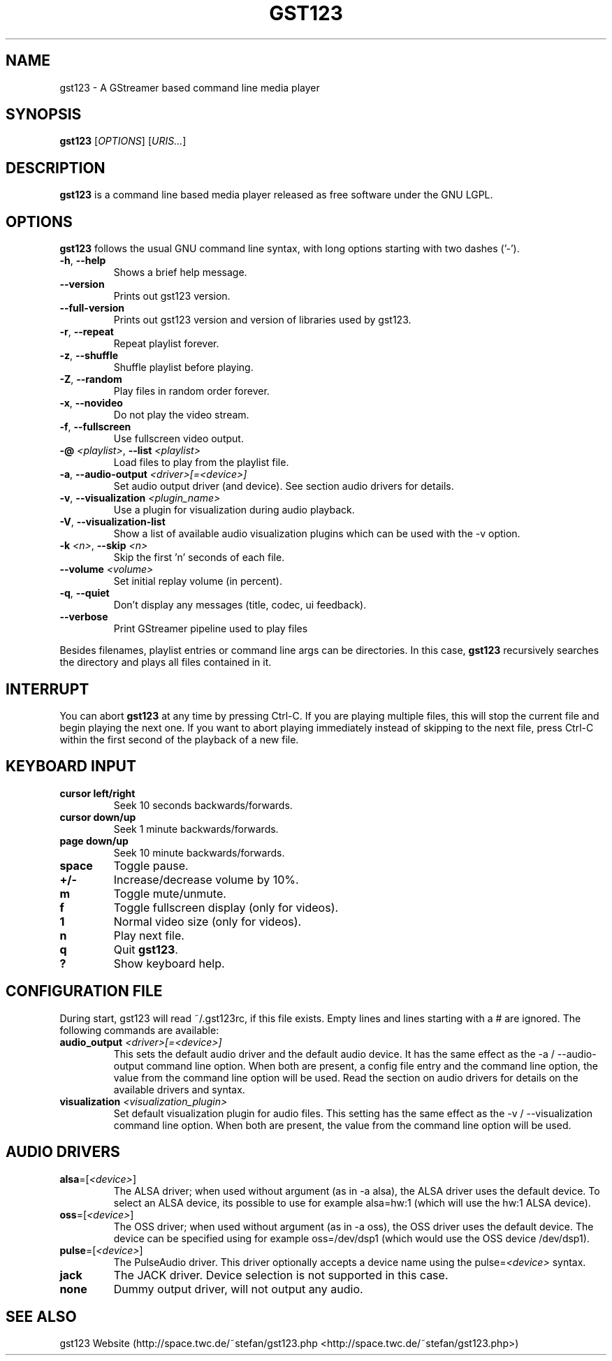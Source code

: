 .TH "GST123" "1" "2014\-06\-05" "Revision 996" "gst123 Manual Page"

.SH NAME

gst123 - A GStreamer based command line media player

.SH SYNOPSIS

\fBgst123\fR [\fIOPTIONS\fR] [\fIURIS...\fR]

.SH DESCRIPTION

\fBgst123\fR is a command line based media player released as free software under the GNU LGPL.

.SH OPTIONS

\fBgst123\fR follows the usual GNU command line syntax, with long options starting with two dashes ('-').
.TP
\fB-h\fR, \fB--help\fR
Shows a brief help message.
.PP
.TP
\fB--version\fR
Prints out gst123 version.
.PP
.TP
\fB--full-version\fR
Prints out gst123 version and version of libraries used by gst123.
.PP
.TP
\fB-r\fR, \fB--repeat\fR
Repeat playlist forever.
.PP
.TP
\fB-z\fR, \fB--shuffle\fR
Shuffle playlist before playing.
.PP
.TP
\fB-Z\fR, \fB--random\fR
Play files in random order forever.
.PP
.TP
\fB-x\fR, \fB--novideo\fR
Do not play the video stream.
.PP
.TP
\fB-f\fR, \fB--fullscreen\fR
Use fullscreen video output.
.PP
.TP
\fB-@\fR \fI<playlist>\fR, \fB--list\fR \fI<playlist>\fR
Load files to play from the playlist file.
.PP
.TP
\fB-a\fR, \fB--audio-output\fR \fI<driver>[=<device>]\fR
Set audio output driver (and device). See section audio drivers for details.
.PP
.TP
\fB-v\fR, \fB--visualization\fR \fI<plugin_name>\fR
Use a plugin for visualization during audio playback.
.PP
.TP
\fB-V\fR, \fB--visualization-list\fR
Show a list of available audio visualization plugins which can be used with the -v option.
.PP
.TP
\fB-k\fR \fI<n>\fR, \fB--skip\fR \fI<n>\fR
Skip the first 'n' seconds of each file.
.PP
.TP
\fB--volume\fR \fI<volume>\fR
Set initial replay volume (in percent).
.PP
.TP
\fB-q\fR, \fB--quiet\fR
Don't display any messages (title, codec, ui feedback).
.PP
.TP
\fB--verbose\fR
Print GStreamer pipeline used to play files
.PP

Besides filenames, playlist entries or command line args can be directories. In this case, \fBgst123\fR recursively searches the directory and plays all files contained in it.

.SH INTERRUPT

You can abort \fBgst123\fR at any time by pressing Ctrl-C. If you are playing multiple files, this will stop the current file and begin playing the next one. If you want to abort playing immediately
instead of skipping to the next file, press Ctrl-C within the first second of the playback of a new file.

.SH KEYBOARD INPUT
.TP
\fBcursor left/right\fR
Seek 10 seconds backwards/forwards.
.PP
.TP
\fBcursor down/up\fR
Seek 1 minute backwards/forwards.
.PP
.TP
\fBpage down/up\fR
Seek 10 minute backwards/forwards.
.PP
.TP
\fBspace\fR
Toggle pause.
.PP
.TP
\fB+/-\fR
Increase/decrease volume by 10%.
.PP
.TP
\fBm\fR
Toggle mute/unmute.
.PP
.TP
\fBf\fR
Toggle fullscreen display (only for videos).
.PP
.TP
\fB1\fR
Normal video size (only for videos).
.PP
.TP
\fBn\fR
Play next file.
.PP
.TP
\fBq\fR
Quit \fBgst123\fR.
.PP
.TP
\fB?\fR
Show keyboard help.
.PP

.SH CONFIGURATION FILE

During start, gst123 will read ~/.gst123rc, if this file exists. Empty lines and lines starting with a # are ignored. The following commands are available:
.TP
\fBaudio_output\fR \fI<driver>[=<device>]\fR
This sets the default audio driver and the default audio device. It has the same effect as the -a / --audio-output command line option. When both are present, a config file entry and the command line option, the value from the command line option will be used. Read the section on audio drivers for details on the available drivers and syntax.
.PP
.TP
\fBvisualization\fR \fI<visualization_plugin>\fR
Set default visualization plugin for audio files. This setting has the same effect as the -v / --visualization command line option. When both are present, the value from the command line option will be used.
.PP

.SH AUDIO DRIVERS
.TP
\fBalsa\fR=[\fI<device>\fR]
The ALSA driver; when used without argument (as in -a alsa), the ALSA driver uses the default device. To select an ALSA device, its possible to use for example alsa=hw:1 (which will use the hw:1 ALSA device).
.PP
.TP
\fBoss\fR=[\fI<device>\fR]
The OSS driver; when used without argument (as in -a oss), the OSS driver uses the default device. The device can be specified using for example oss=/dev/dsp1 (which would use the OSS device /dev/dsp1).
.PP
.TP
\fBpulse\fR=[\fI<device>\fR]
The PulseAudio driver. This driver optionally accepts a device name using the pulse=\fI<device>\fR syntax.
.PP
.TP
\fBjack\fR
The JACK driver. Device selection is not supported in this case.
.PP
.TP
\fBnone\fR
Dummy output driver, will not output any audio.
.PP

.SH SEE ALSO

gst123 Website (http://space.twc.de/~stefan/gst123.php <http://space.twc.de/~stefan/gst123.php>)

